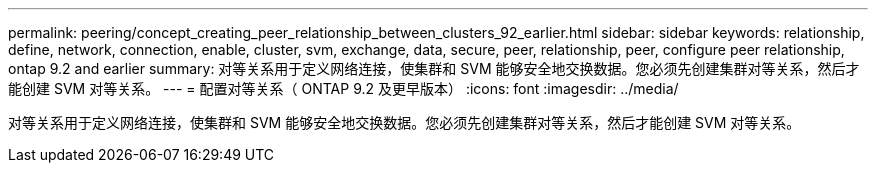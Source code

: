 ---
permalink: peering/concept_creating_peer_relationship_between_clusters_92_earlier.html 
sidebar: sidebar 
keywords: relationship, define, network, connection, enable, cluster, svm, exchange, data, secure, peer, relationship, peer, configure peer relationship, ontap 9.2 and earlier 
summary: 对等关系用于定义网络连接，使集群和 SVM 能够安全地交换数据。您必须先创建集群对等关系，然后才能创建 SVM 对等关系。 
---
= 配置对等关系（ ONTAP 9.2 及更早版本）
:icons: font
:imagesdir: ../media/


[role="lead"]
对等关系用于定义网络连接，使集群和 SVM 能够安全地交换数据。您必须先创建集群对等关系，然后才能创建 SVM 对等关系。
